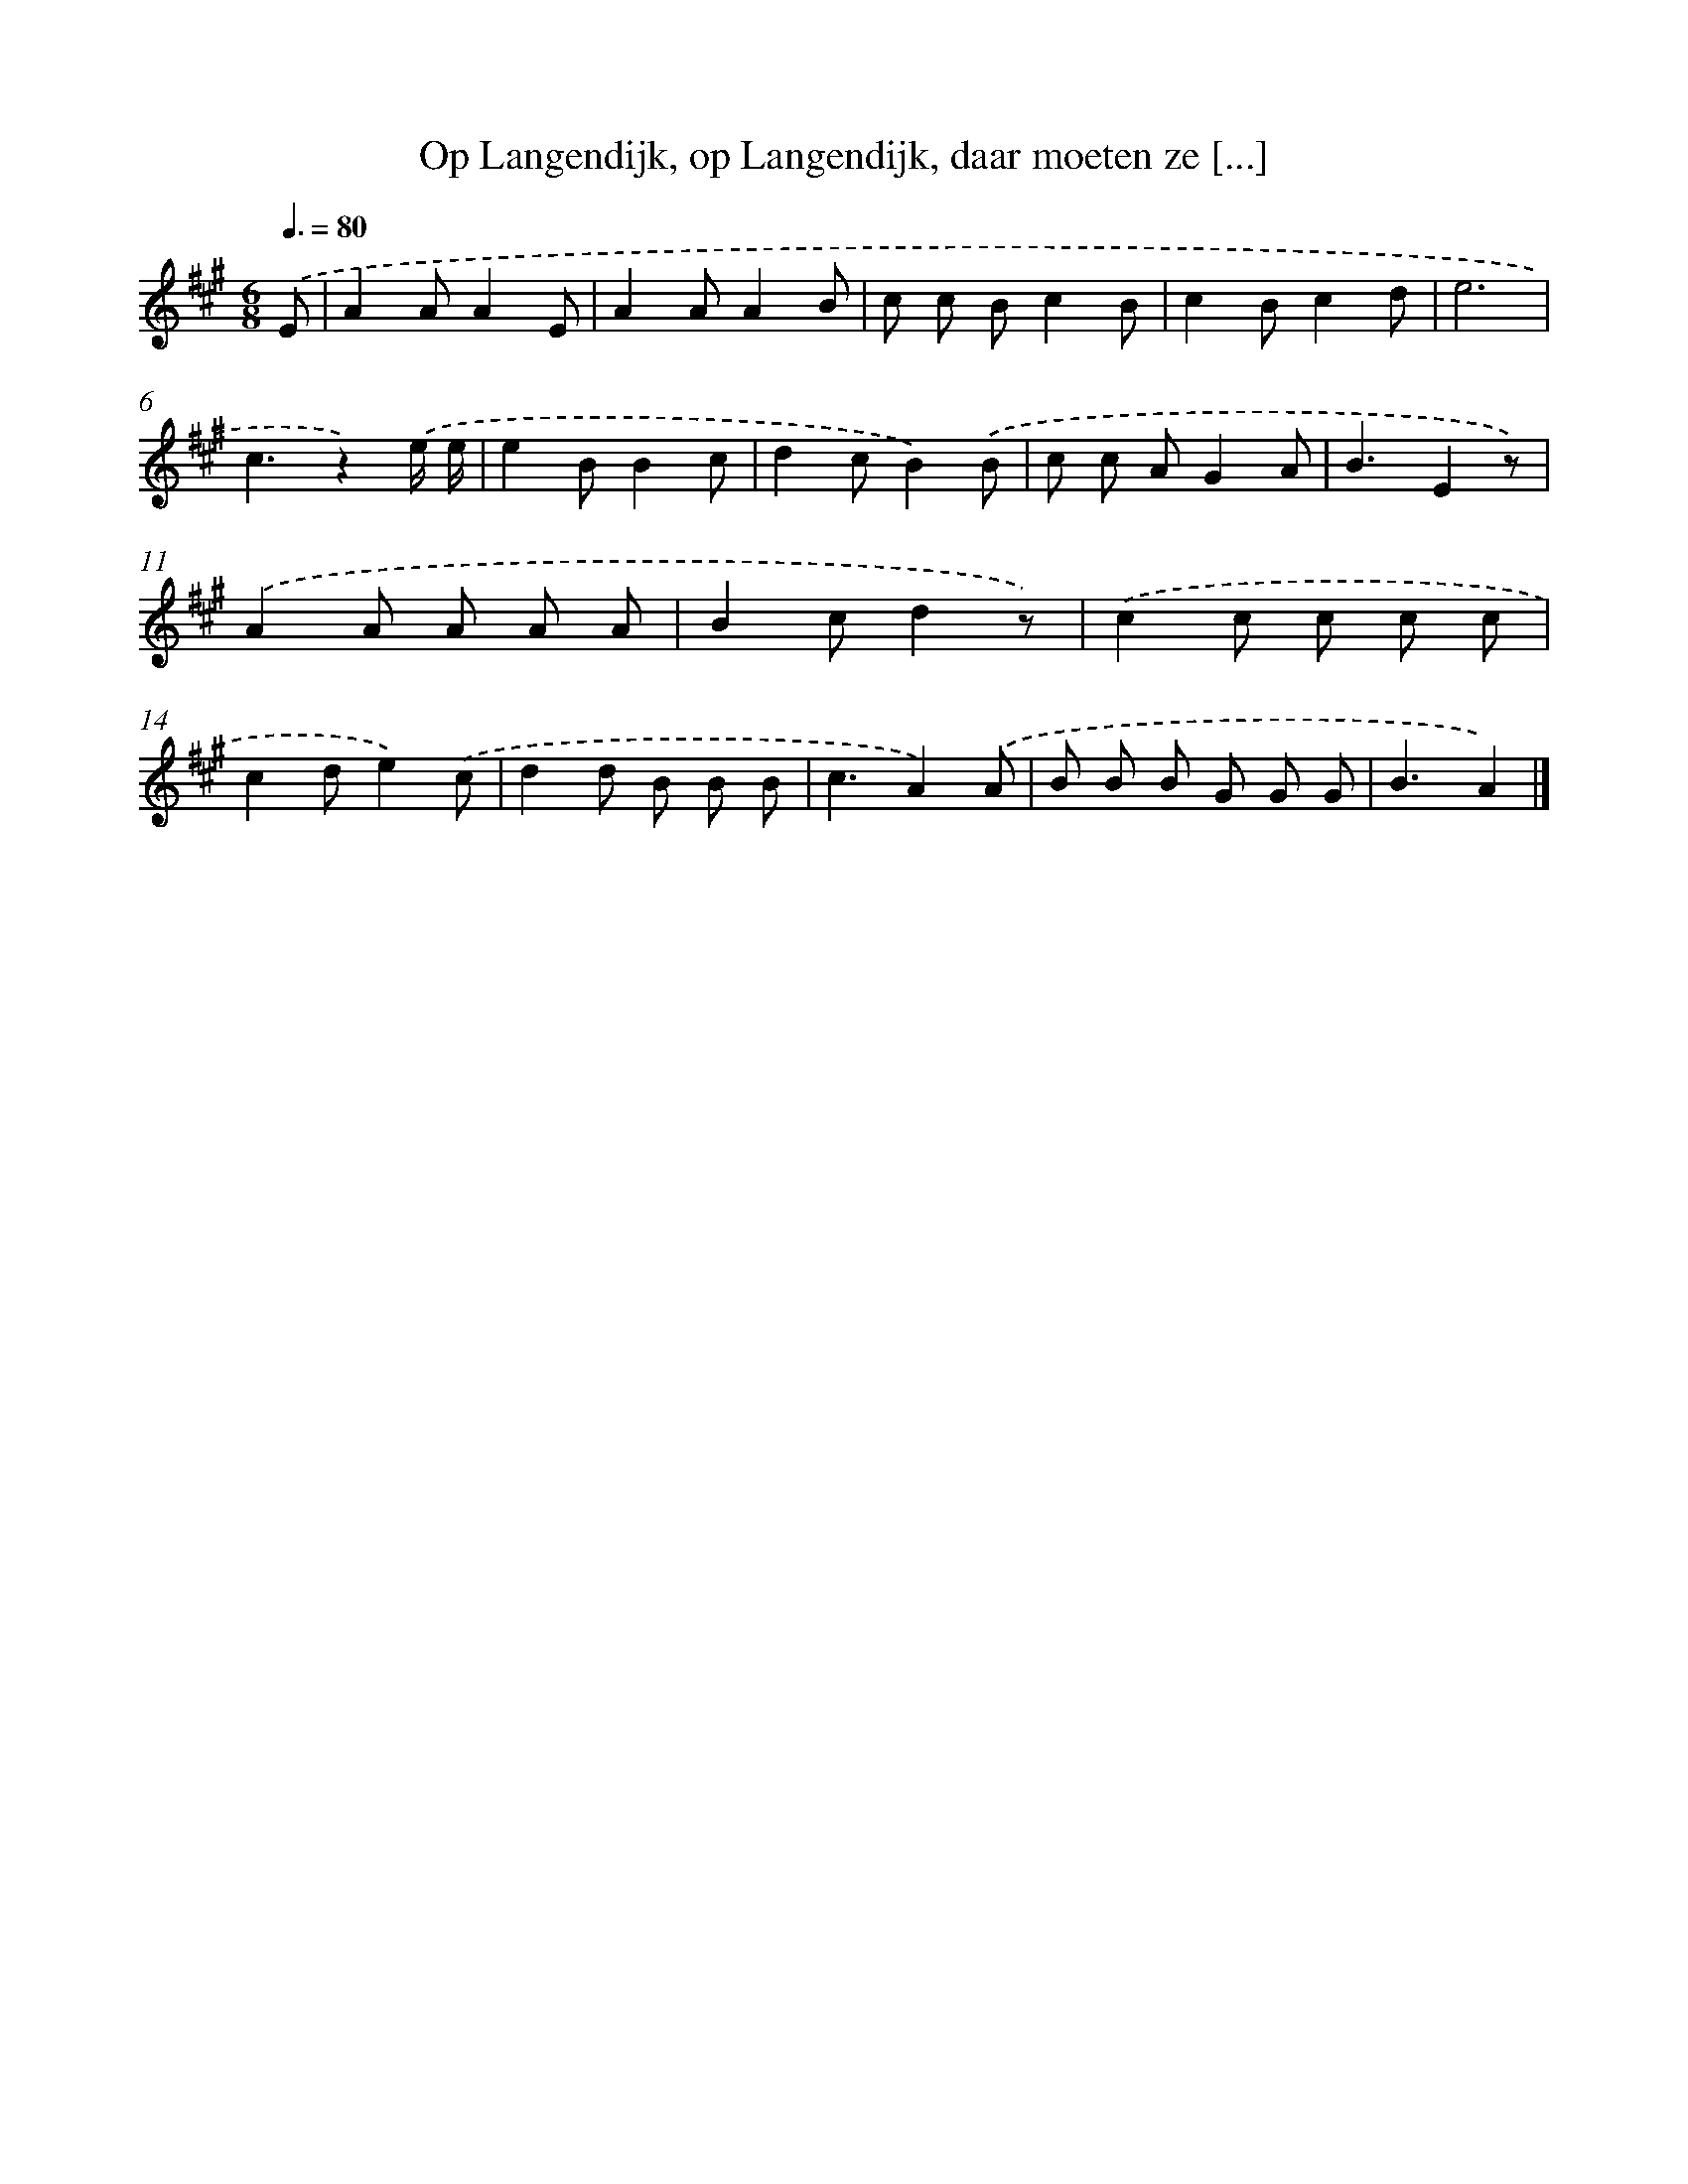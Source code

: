X: 9561
T: Op Langendijk, op Langendijk, daar moeten ze [...]
%%abc-version 2.0
%%abcx-abcm2ps-target-version 5.9.1 (29 Sep 2008)
%%abc-creator hum2abc beta
%%abcx-conversion-date 2018/11/01 14:36:57
%%humdrum-veritas 1242551691
%%humdrum-veritas-data 2393180719
%%continueall 1
%%barnumbers 0
L: 1/8
M: 6/8
Q: 3/8=80
K: A clef=treble
.('E [I:setbarnb 1]|
A2AA2E |
A2AA2B |
c c Bc2B |
c2Bc2d |
e6 |
c3z2).('e/ e/ |
e2BB2c |
d2cB2).('B |
c c AG2A |
B3E2z) |
.('A2A A A A |
B2cd2z) |
.('c2c c c c |
c2de2).('c |
d2d B B B |
c3A2).('A |
B B B G G G |
B3A2) |]
